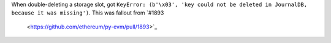 When double-deleting a storage slot, got ``KeyError: (b'\x03', 'key could not be deleted in
JournalDB, because it was missing')``. This was fallout from `#1893
  <https://github.com/ethereum/py-evm/pull/1893>`_
